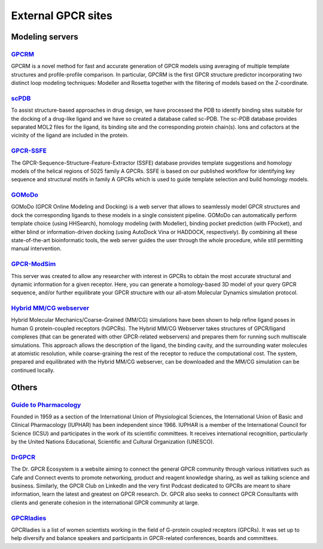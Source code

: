 External GPCR sites
===================

Modeling servers
----------------

`GPCRM`_
~~~~~~~~

GPCRM is a novel method for fast and accurate generation of GPCR models using averaging of multiple template structures
and profile-profile comparison. In particular, GPCRM is the first GPCR structure predictor incorporating two distinct
loop modeling techniques: Modeller and Rosetta together with the filtering of models based on the Z-coordinate.

.. _GPCRM: https://gpcrm.biomodellab.eu/

`scPDB`_
~~~~~~~~

To assist structure-based approaches in drug design, we have processed the PDB to identify binding sites suitable for
the docking of a drug-like ligand and we have so created a database called sc-PDB. The sc-PDB database provides
separated MOL2 files for the ligand, its binding site and the corresponding protein chain(s). Ions and cofactors at the
vicinity of the ligand are included in the protein.

.. _scPDB: http://bioinfo-pharma.u-strasbg.fr/scPDB/

`GPCR-SSFE`_
~~~~~~~~~~~~

The GPCR-Sequence-Structure-Feature-Extractor (SSFE) database provides template suggestions and homology models of the
helical regions of 5025 family A GPCRs. SSFE is based on our published workflow for identifying key sequence and
structural motifs in family A GPCRs which is used to guide template selection and build homology models.

.. _GPCR-SSFE: http://www.ssfa-7tmr.de/ssfe/

`GOMoDo`_
~~~~~~~~~

GOMoDo (GPCR Online Modeling and Docking) is a web server that allows to seamlessly model GPCR structures and dock the 
corresponding ligands to these models in a single consistent pipeline. GOMoDo can automatically perform template choice 
(using HHSearch), homology modeling (with Modeller), binding pocket prediction (with FPocket), and either blind or 
information-driven docking (using AutoDock Vina or HADDOCK, respectively). By combining all these state-of-the-art 
bioinformatic tools, the web server guides the user through the whole procedure, while still permitting manual intervention.

.. _GOMoDo: https://gomodo.grs.kfa-juelich.de

`GPCR-ModSim`_
~~~~~~~~~~~~~~

This server was created to allow any researcher with interest in GPCRs to obtain the most accurate structural and
dynamic information for a given receptor. Here, you can generate a homology-based 3D model of your query GPCR sequence,
and/or further equilibrate your GPCR structure with our all-atom Molecular Dynamics simulation protocol.

.. _GPCR-ModSim: http://gpcr-modsim.org/


`Hybrid MM/CG webserver`_
~~~~~~~~~~~~~~~~~~~~~~~~~

Hybrid Molecular Mechanics/Coarse-Grained (MM/CG) simulations have been shown to help refine ligand poses in human G 
protein-coupled receptors (hGPCRs). The Hybrid MM/CG Webserver takes structures of GPCR/ligand complexes (that can be 
generated with other GPCR-related webservers) and prepares them for running such multiscale simulations. This approach 
allows the description of the ligand, the binding cavity, and the surrounding water molecules at atomistic resolution, 
while coarse-graining the rest of the receptor to reduce the computational cost. The system, prepared and equilibrated 
with the Hybrid MM/CG webserver, can be downloaded and the MM/CG simulation can be continued locally.

.. _MM/CG: https://mmcg.grs.kfa-juelich.de

Others
------

`Guide to Pharmacology`_
~~~~~~~~~~~~~~~~~~~~~~~~

Founded in 1959 as a section of the International Union of Physiological Sciences, the International Union of Basic and
Clinical Pharmacology (IUPHAR) has been independent since 1966. IUPHAR is a member of the International Council for
Science (ICSU) and participates in the work of its scientific committees. It receives international recognition,
particularly by the United Nations Educational, Scientific and Cultural Organization (UNESCO).

.. _Guide to Pharmacology: https://www.guidetopharmacology.org/

`DrGPCR`_
~~~~~~~~~

The Dr. GPCR Ecosystem is a website aiming to connect the general GPCR community through various initiatives such as
Cafe and Connect events to promote networking, product and reagent knowledge sharing, as well as talking science
and business. Similarly, the GPCR Club on LinkedIn and the very first Podcast dedicated to GPCRs are meant to share
information, learn the latest and greatest on GPCR research. Dr. GPCR also seeks to connect GPCR Consultants with clients
and generate cohesion in the international GPCR community at large.

.. _DrGPCR: https://www.drgpcr.com/

`GPCRladies`_
~~~~~~~~~~~~~

GPCRladies is a list of women scientists working in the field of G-protein coupled receptors (GPCRs). It was set up to 
help diversify and balance speakers and participants in GPCR-related conferences, boards and committees.

.. _GPCRladies: https://gpcrladies.com/
